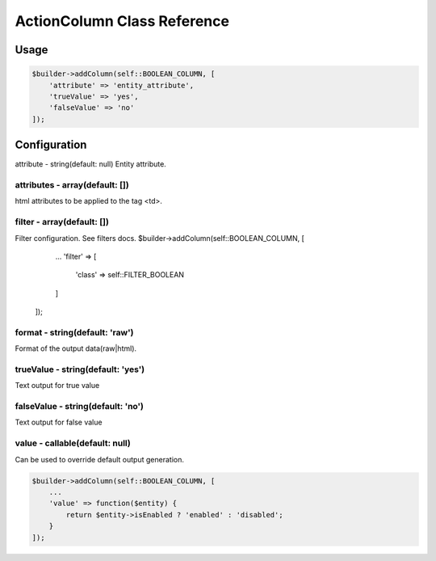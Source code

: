 ActionColumn Class Reference
============================

Usage
-----

.. code-block:: php

    $builder->addColumn(self::BOOLEAN_COLUMN, [
        'attribute' => 'entity_attribute',
        'trueValue' => 'yes',
        'falseValue' => 'no'
    ]);

Configuration
-------------

attribute - string(default: null)
Entity attribute.

attributes - array(default: [])
~~~~~~~~~~~~~~~~~~~~~~~~~~~~~~~
html attributes to be applied to the tag <td>.

filter - array(default: [])
~~~~~~~~~~~~~~~~~~~~~~~~~~~
Filter configuration. See filters docs.
$builder->addColumn(self::BOOLEAN_COLUMN, [
        ...
        'filter' => [
            'class' => self::FILTER_BOOLEAN
        ]
    ]);

format - string(default: 'raw')
~~~~~~~~~~~~~~~~~~~~~~~~~~~~~~~
Format of the output data(raw|html).

trueValue - string(default: 'yes')
~~~~~~~~~~~~~~~~~~~~~~~~~~~~~~~~~~
Text output for true value

falseValue - string(default: 'no')
~~~~~~~~~~~~~~~~~~~~~~~~~~~~~~~~~~
Text output for false value

value - callable(default: null)
~~~~~~~~~~~~~~~~~~~~~~~~~~~~~~~
Can be used to override default output generation.

.. code-block:: php

    $builder->addColumn(self::BOOLEAN_COLUMN, [
        ...
        'value' => function($entity) {
            return $entity->isEnabled ? 'enabled' : 'disabled';
        }
    ]);